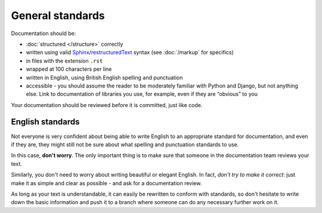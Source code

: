 #################
General standards
#################

Documentation should be:

* :doc:`structured </structure>` correctly
* written using valid `Sphinx <http://sphinx-doc.org>`_/`restructuredText
  <http://sphinx-doc.org/rest.html>`_ syntax (see :doc:`/markup` for specifics)
* in files with the extension ``.rst``
* wrapped at 100 characters per line
* written in English, using British English spelling and punctuation
* accessible - you should assume the reader to be moderately familiar with Python and Django, but
  not anything else. Link to documentation of libraries you use, for example, even if they are
  “obvious” to you

Your documentation should be reviewed before it is committed, just like code.


*****************
English standards
*****************

Not everyone is very confident about being able to write English to an appropriate standard for
documentation, and even if they are, they might still not be sure about what spelling and
punctuation standards to use.

In this case, **don't worry**. The only important thing is to make sure that someone in the
documentation team reviews your text.

Similarly, you don't need to worry about writing beautiful or elegant English. In fact, *don't try
to make it correct*: just make it as simple and clear as possible - and ask for a documentation
review.

As long as your text is understandable, it can easily be rewritten to conform with standards, so
don't hesitate to write down the basic information and push it to a branch where someone can do
any necessary further work on it.
